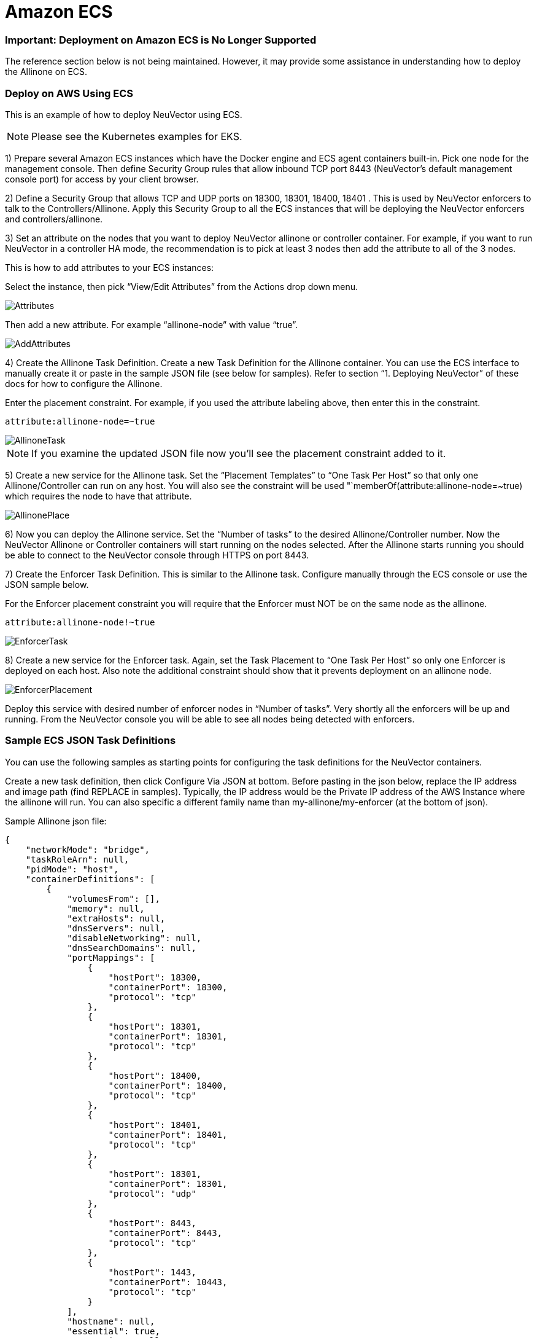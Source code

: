 = Amazon ECS
:slug: /deploying/ecs
:taxonomy: {"category"=>"docs"}

=== Important: Deployment on Amazon ECS is No Longer Supported

The reference section below is not being maintained. However, it may provide some assistance in understanding how to deploy the Allinone on ECS.

=== Deploy on AWS Using ECS

This is an example of how to deploy NeuVector using ECS.

[NOTE]
====
Please see the Kubernetes examples for EKS.
====


1) Prepare several Amazon ECS instances which have the Docker engine and ECS agent containers built-in. Pick one node for the management console. Then define Security Group rules that allow inbound TCP port 8443 (NeuVector's default management console port) for access by your client browser.

2) Define a Security Group that allows TCP and UDP ports on 18300, 18301, 18400, 18401 . This is used by NeuVector enforcers to talk to the Controllers/Allinone. Apply this Security Group to all the ECS instances that will be deploying the NeuVector enforcers and controllers/allinone.

3) Set an attribute on the nodes that you want to deploy NeuVector allinone or controller container. For example, if you want to run NeuVector in a controller HA mode, the recommendation is to pick at least 3 nodes then add the attribute to all of the 3 nodes.

This is how to add attributes to your ECS instances:

Select the instance, then pick "`View/Edit Attributes`" from the Actions drop down menu.

image::1viewattributes.png[Attributes]

Then add a new attribute. For example "`allinone-node`" with value "`true`".

image::2addattribute.png[AddAttributes]

4) Create the Allinone Task Definition. Create a new Task Definition for the Allinone container. You can use the ECS interface to manually create it or paste in the sample JSON file (see below for samples). Refer to section "`1. Deploying NeuVector`" of these docs for how to configure the Allinone.

Enter the placement constraint. For example, if you used the attribute labeling above, then enter this in the constraint.

[,json]
----
attribute:allinone-node=~true
----

image::3taskdef.png[AllinoneTask]

[NOTE]
====
If you examine the updated JSON file now you'll see the placement constraint added to it.
====


5) Create a new service for the Allinone task. Set the "`Placement Templates`" to "`One Task Per Host`" so that only one Allinone/Controller can run on any host. You will also see the constraint will be used "`memberOf(attribute:allinone-node=~true) which requires the node to have that attribute.

image::3taskplacement.png[AllinonePlace]

6) Now you can deploy the Allinone service. Set the "`Number of tasks`" to the desired Allinone/Controller number. Now the NeuVector Allinone or Controller containers will start running on the nodes selected. After the Allinone starts running you should be able to connect to the NeuVector console through HTTPS on port 8443.

7) Create the Enforcer Task Definition. This is similar to the Allinone task. Configure manually through the ECS console or use the JSON sample below.

For the Enforcer placement constraint you will require that the Enforcer must NOT be on the same node as the allinone.

[,json]
----
attribute:allinone-node!~true
----

image::4enforcertask.png[EnforcerTask]

8) Create a new service for the Enforcer task. Again, set the Task Placement to "`One Task Per Host`" so only one Enforcer is deployed on each host. Also note the additional constraint should show that it prevents deployment on an allinone node.

image::5taskplacement.png[EnforcerPlacement]

Deploy this service with desired number of enforcer nodes in "`Number of tasks`". Very shortly all the enforcers will be up and running. From the NeuVector console you will be able to see all nodes being detected with enforcers.

=== Sample ECS JSON Task Definitions

You can use the following samples as starting points for configuring the task definitions for the NeuVector containers.

Create a new task definition, then click Configure Via JSON at bottom. Before pasting in the json below, replace the IP address and image path (find REPLACE in samples). Typically, the IP address would be the Private IP address of the AWS Instance where the allinone will run. You can also specific a different family name than my-allinone/my-enforcer (at the bottom of json).

Sample Allinone json file:

[,json]
----
{
    "networkMode": "bridge",
    "taskRoleArn": null,
    "pidMode": "host",
    "containerDefinitions": [
        {
            "volumesFrom": [],
            "memory": null,
            "extraHosts": null,
            "dnsServers": null,
            "disableNetworking": null,
            "dnsSearchDomains": null,
            "portMappings": [
                {
                    "hostPort": 18300,
                    "containerPort": 18300,
                    "protocol": "tcp"
                },
                {
                    "hostPort": 18301,
                    "containerPort": 18301,
                    "protocol": "tcp"
                },
                {
                    "hostPort": 18400,
                    "containerPort": 18400,
                    "protocol": "tcp"
                },
                {
                    "hostPort": 18401,
                    "containerPort": 18401,
                    "protocol": "tcp"
                },
                {
                    "hostPort": 18301,
                    "containerPort": 18301,
                    "protocol": "udp"
                },
                {
                    "hostPort": 8443,
                    "containerPort": 8443,
                    "protocol": "tcp"
                },
                {
                    "hostPort": 1443,
                    "containerPort": 10443,
                    "protocol": "tcp"
                }
            ],
            "hostname": null,
            "essential": true,
            "entryPoint": null,
            "mountPoints": [
                {
                    "containerPath": "/lib/modules",
                    "sourceVolume": "modules",
                    "readOnly": null
                },
                {
                    "containerPath": "/var/run/docker.sock",
                    "sourceVolume": "dockersock",
                    "readOnly": null
                },
                {
                    "containerPath": "/host/proc",
                    "sourceVolume": "proc",
                    "readOnly": true
                },
                {
                    "containerPath": "/host/cgroup",
                    "sourceVolume": "cgroup",
                    "readOnly": true
                }
            ],
            "name": "allinone",
            "ulimits": null,
            "dockerSecurityOptions": null,
            "environment": [
                {
                    "name": "CLUSTER_JOIN_ADDR",
                    "value": "REPLACE: Private IP"
                }
            ],
            "links": null,
            "workingDirectory": null,
            "readonlyRootFilesystem": false,
            "image": "REPLACE: Image Path/Name",
            "command": null,
            "user": null,
            "dockerLabels": {
                "com.myself.name": "neuvector"
            },
            "logConfiguration": null,
            "cpu": 0,
            "privileged": true,
            "memoryReservation": 768
        }
    ],
    "volumes": [
        {
            "host": {
                "sourcePath": "/lib/modules"
            },
            "name": "modules"
        },
        {
            "host": {
                "sourcePath": "/var/run/docker.sock"
            },
            "name": "dockersock"
        },
        {
            "host": {
                "sourcePath": "/proc"
            },
            "name": "proc"
        },
        {
            "host": {
                "sourcePath": "/sys/fs/cgroup"
            },
            "name": "cgroup"
        }
    ],
    "family": "my-allinone",
    "placementConstraints": []
}
----

Sample Enforcer json file:

[,json]
----
{
    "networkMode": "bridge",
    "taskRoleArn": null,
    "pidMode": "host",
    "containerDefinitions": [
        {
            "volumesFrom": [],
            "memory": null,
            "extraHosts": null,
            "dnsServers": null,
            "disableNetworking": null,
            "dnsSearchDomains": null,
            "portMappings": [
                {
                    "hostPort": 18301,
                    "containerPort": 18301,
                    "protocol": "tcp"
                },
                {
                    "hostPort": 18401,
                    "containerPort": 18401,
                    "protocol": "tcp"
                },
                {
                    "hostPort": 18301,
                    "containerPort": 18301,
                    "protocol": "udp"
                }
            ],
            "hostname": null,
            "essential": true,
            "entryPoint": null,
            "mountPoints": [
                {
                    "containerPath": "/lib/modules",
                    "sourceVolume": "modules",
                    "readOnly": null
                },
                {
                    "containerPath": "/var/run/docker.sock",
                    "sourceVolume": "dockersock",
                    "readOnly": null
                },
                {
                    "containerPath": "/host/proc",
                    "sourceVolume": "proc",
                    "readOnly": true
                },
                {
                    "containerPath": "/host/cgroup",
                    "sourceVolume": "cgroup",
                    "readOnly": true
                }
            ],
            "name": "enforcer",
            "ulimits": null,
            "dockerSecurityOptions": null,
            "environment": [
                {
                    "name": "CLUSTER_JOIN_ADDR",
                    "value": "REPLACE: Private IP"
                }
            ],
            "links": null,
            "workingDirectory": null,
            "readonlyRootFilesystem": false,
            "image": "REPLACE: Image Path/Name",
            "command": null,
            "user": null,
            "dockerLabels": {
                "com.myself.name": "neuvector"
            },
            "logConfiguration": null,
            "cpu": 0,
            "privileged": true,
            "memoryReservation": 512
        }
    ],
    "volumes": [
        {
            "host": {
                "sourcePath": "/lib/modules"
            },
            "name": "modules"
        },
        {
            "host": {
                "sourcePath": "/var/run/docker.sock"
            },
            "name": "dockersock"
        },
        {
            "host": {
                "sourcePath": "/proc"
            },
            "name": "proc"
        },
        {
            "host": {
                "sourcePath": "/sys/fs/cgroup"
            },
            "name": "cgroup"
        }
    ],
    "family": "my-enforcer",
    "placementConstraints": []
}
----

=== Live Updating NeuVector

You can do a live update of the NeuVector containers in ECS without interrupting services. NeuVector's services can be easily updated or upgraded without interrupting any running services. To do that in Amazon ECS:

. If you have multiple controllers or Allinones deployed as a cluster, ignore this step. If there is only a single Allinone/controller in the system, find a new ECS instance and deploy a 2nd Allinone/controller container on it (follow the NeuVector allinone/controller ECS deployment steps). After deployed, in the NeuVector management console, you will see this new controller up and running (under Resources > Controllers). This is required so that all stateful data is replicated between controllers.
. In ECS Services, reset and delete the old Allinone/controller service. Pull the updated NeuVector images manually or trigger AWS ECS to pull new versions of Allinone/controller containers from Dockerhub or your private registry.
. Create a new revision of the Allinone/Controller task, update the "`CLUSTER_JOIN_ADDR`" to the 2nd Allinone/controller's private node IP address.
. Create a new service to deploy this new task (follow the same steps to deploy on ECS). After completed, the new version of the Allinone/controller should be up and running. From the NeuVector management console, all the logs and policies should still be there. Optionally, you can bring down the 2nd Allinone/Controller container now since there should be a Allinone/Controller now started on the original node.
. From ECS Services, shutdown and update the Enforcers. Manually or auto-trigger the pulling of new Enforcer images. Then restart or update the Enforcer on all nodes. From the NeuVector console, you will see all Enforcers are up to date.
. If you are using the separate Manager container instead of the Allinone (which already has the manager in it), simply shutdown and remove the old manager container. Then pull the new manager version, and deploy it, pointing the CLUSTER_JOIN_ADDR to the IP of the controller.

All NeuVector containers are now updated live. All policies, logs, and configurations are unaffected. The live graph view will be regenerated automatically as soon as there is new live traffic flowing between containers.
